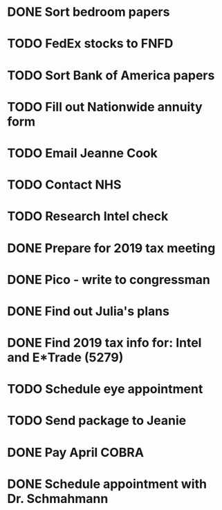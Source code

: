 * DONE Sort bedroom papers
* TODO FedEx stocks to FNFD
* TODO Sort Bank of America papers
* TODO Fill out Nationwide annuity form
* TODO Email Jeanne Cook
* TODO Contact NHS
* TODO Research Intel check
* DONE Prepare for 2019 tax meeting
* DONE Pico - write to congressman
* DONE Find out Julia's plans
* DONE Find 2019 tax info for: Intel and E*Trade (5279)
* TODO Schedule eye appointment
* TODO Send package to Jeanie
* DONE Pay April COBRA
  SCHEDULED: <2020-03-19 Thu>
* DONE Schedule appointment with Dr. Schmahmann
